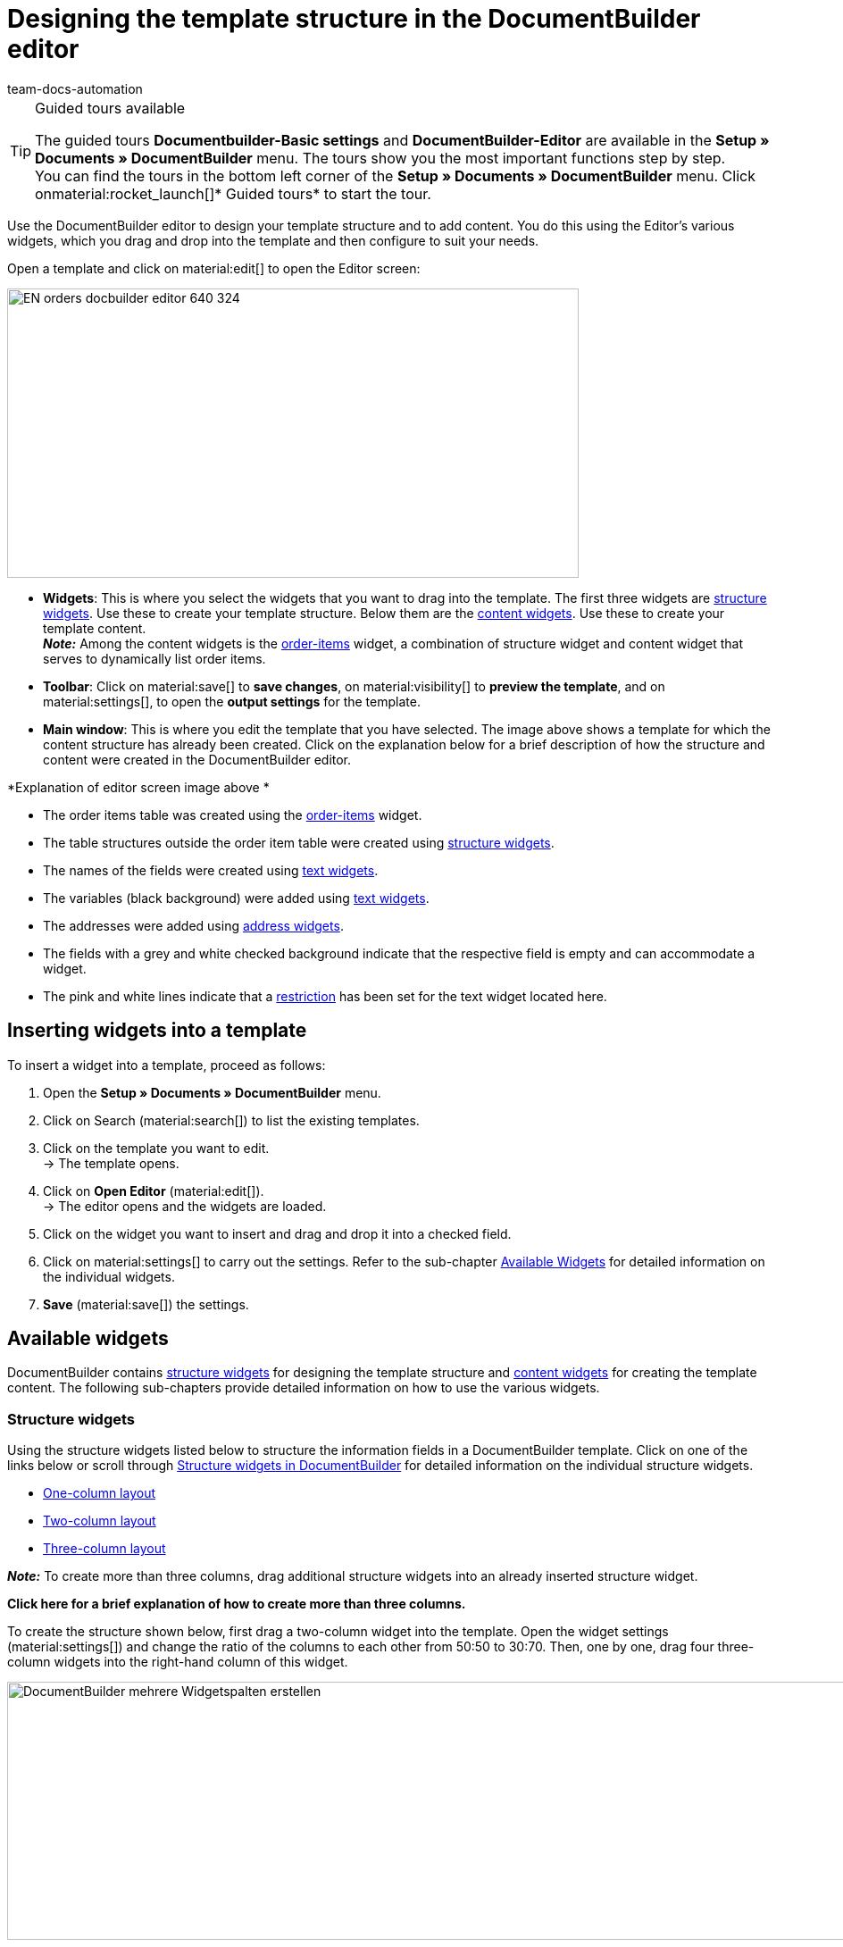 = Designing the template structure in the DocumentBuilder editor
:keywords: DocumentBuilder Editor , DocumentBuilder create structure, DocumentBuilder using widgets , DocumentBuilder adding information, DocumentBuilder adding variables, DocumentBuilder add images, DocumentBuilder add text, DocumentBuilder add order items, DocumentBuilder add address,
:author: team-docs-automation
:description: Use the DocumentBuilder Editor to create a template’s structure and content.




[TIP]
.Guided tours available
====
The guided tours *Documentbuilder-Basic settings* and *DocumentBuilder-Editor* are available in the *Setup » Documents » DocumentBuilder* menu. The tours show you the most important functions step by step. +
You can find the tours in the bottom left corner of the *Setup » Documents » DocumentBuilder* menu. Click onmaterial:rocket_launch[]* Guided tours* to start the tour.
====

Use the DocumentBuilder editor to design your template structure and to add content. You do this using the Editor’s various widgets, which you drag and drop into the template and then configure to suit your needs.

Open a template and click on material:edit[] to open the Editor screen:

image::EN-orders-docbuilder-editor-640-324.png[width=640, height=324]


* *Widgets*: This is where you select the widgets that you want to drag into the template. The first three widgets are <<#structure-widgets, structure widgets>>. Use these to create your template structure. Below them are the <<#content-widgets, content widgets>>. Use these to create your template content. +
*_Note:_* Among the content widgets is the <<#intable-widget-order-items, order-items>> widget, a combination of structure widget and content widget that serves to dynamically list order items.

* *Toolbar*: Click on material:save[] to *save changes*, on material:visibility[] to  *preview the template*, and on material:settings[], to open the *output settings* for the template. 

* *Main window*: This is where you edit the template that you have selected. The image above shows a template for which the content structure has already been created. Click on the explanation below for a brief description of how the structure and content were created in the DocumentBuilder editor.


[.collapseBox]
.*Explanation of editor screen image above * 
--

** The order items table was created using the <<#intable-widget-order-items, order-items>> widget.
** The table structures outside the order item table were created using <<#structure-widgets, structure widgets>>.
** The names of the fields were created using <<#intable-widget-text, text widgets>>.
** The variables (black background) were added using <<#intable-widget-text, text widgets>>.
** The addresses were added using <<#intable-widget-address,address widgets>>.
** The fields with a grey and white checked background indicate that the respective field is empty and can accommodate a widget.
** The pink and white lines indicate that a <<#intable-widget-text, restriction>> has been set for the text widget located here.


--


[#use-editor]
== Inserting widgets into a template

To insert a widget into a template, proceed as follows:

[.instruction]

. Open the *Setup » Documents » DocumentBuilder* menu.
. Click on Search (material:search[]) to list the existing templates.
. Click on the template you want to edit. +
→ The template opens.
. Click on *Open Editor* (material:edit[]). +
→ The editor opens and the widgets are loaded.
. Click on the widget you want to insert and drag and drop it into a checked field.
. Click on material:settings[] to carry out the settings. Refer to the sub-chapter <<#available-widgets, Available Widgets>> for detailed information on the individual widgets.
. *Save* (material:save[]) the settings.


[#available-widgets]
== Available widgets

DocumentBuilder contains <<#structure-widgets, structure widgets>> for designing the template structure and <<#content-widgets, content widgets>> for creating the template content. The following sub-chapters provide detailed information on how to use the various widgets.



[#structure-widgets]
=== Structure widgets
Using the structure widgets listed below to structure the information fields in a DocumentBuilder template. Click on one of the links below or scroll through
<<table-available-structure-widgets-documentbuilder>> for detailed information on the individual structure widgets. +

* <<#intable-widget-one-column-layout, One-column layout>> + 
* <<#intable-widget-two-column-layout, Two-column layout>> + 
* <<#intable-widget-three-column-layout, Three-column layout>> + 

*_Note:_* To create more than three columns, drag additional structure widgets into an already inserted structure widget. + 

[.collapseBox]
.*Click here for a brief explanation of how to create more than three columns.* 
--
To create the structure shown below, first drag a two-column widget into the template. Open the widget settings (material:settings[]) and change the ratio of the columns to each other from 50:50 to 30:70. Then, one by one, drag four three-column widgets into the right-hand column of this widget.

image::DocumentBuilder_mehrere Widgetspalten erstellen.png[width=1000, height=289]


*_Note:_* Use the cogwheel (material:settings[]) in the top right corner to open the settings for the original widget (in this example, the two-column widget inserted first). To open the settings for a subsequently inserted widget, move your cursor into the respective widget (a blue outline will appear), then click on the cogwheel that appears in the middle of this widget.

--



[[table-available-structure-widgets-documentbuilder]]
.Structure widgets in DocumentBuilder
[cols="1,3"]
|===
|Widget |Explanation

|[#intable-widget-one-column-layout],* One-column layout*
a|Creates a one-column structure in which to display content. +

*Settings:* +
Click on material:settings[] to open the settings. This is where you can define the width of the* border*, the *padding *or the *margin* in mm. To do this, select (material:done[role=skyBlue]) the respective setting and use the drop-down list to set the size in mm. use the *Colour* setting to select the colour for the widget background and for the font used in the widget. 

*Inserting additional widgets:* +
You can insert further widgets into this widget by dragging and dropping them into one of the three columns. Use additional <<#structure-widgets, structure widgets>> to create additional columns. Use <<#content-widgets, Content widgets>> to create the content for the template.

Click on *Delete widget* (material:delete[]) to remove the widget. Click on *Close settings* (material:close[]) to close the settings.

|[#intable-widget-two-column-layout]*Two-column layout*
a|Creates a two-column structure in which to display content. 

*Settings:* +
Click on material:settings[] to open the settings. Use the *Orientation* setting to define whether the widget should have a column structure (vertical) or a row structure (horizontal). Use the *Layout* setting to set the ratio of the two columns to each other. The following ratio options are available:

* 50% / 50% (standard)
* 30% / 70%
* 70% / 30%
* Custom layout (use this setting to set your own ratio by defining the percentage of the left-hand column to the right-hand column)

You can also define the width of the *Border*, the *Padding* and *Margin* in mm. Select (material:done[role=skyBlue]) the respective setting and choose the desired size in mm from the drop-down list.

*Inserting additional widgets:* +
You can insert further widgets into this widget by dragging and dropping them into one of the three columns. Use additional <<#structure-widgets, structure widgets>> to create additional columns. Use <<#content-widgets, Content widgets>> to create the content for the template.

Click on *Delete widget* (material:delete[]) to remove the widget. Click on *Close settings* (material:close[]) to close the settings.

|[#intable-widget-three-column-layout]*Three-column layout*
a|Creates a three-column structure in which to display content. 

*Settings:* +
Click on material:settings[] to open the settings. Here you can first select the *Orientation* (horizontal/vertical). You can also define the width of the *Border*, the *Padding* and *Margin* in mm. Select (material:done[role=skyBlue]) the respective setting and choose the desired size in mm from the drop-down list.

*Inserting additional widgets:* +
You can insert further widgets into this widget by dragging and dropping them into one of the three columns. Use additional <<#structure-widgets, structure widgets>> to create additional columns. Use <<#content-widgets, Content widgets>> to create the content for the template.

Click on *Delete widget* (material:delete[]) to remove the widget. Click on *Close settings* (material:close[]) to close the settings.
|===

[#content-widgets]
=== Content widgets

Use content widgets listed below to create the content for a template. Click on one of the links below or scroll through
<<table-available-content-widgets-documentbuilder>> for detailed information on the individual content widgets.

* <<#intable-widget-image, Image>> + 
* <<#intable-widget-address, Address>> + 
* <<#intable-widget-barcode, Barcode>> + 
* <<#intable-widget-text, Text>> + 
* <<#intable-widget-order-items, Order items>> + 
* <<#intable-widget-code, Code>> + 



[[table-available-content-widgets-documentbuilder]]
.Content widgets in DocumentBuilder
[cols="1,3"]
|===
|Widget |Explanation
|[#intable-widget-image]*Image*
a|Use this widget to ...

* upload an image file for your template (e.g. to display your company logo in documents), or... 

* ...link a template with the image stored in the Item UI for an item or a variation (e.g. to display images of the ordered items in order confirmations). +
*_Important:_* This will only function if you insert the image widget into an order items widget. + 

*Settings:* +
Click on material:settings[] to open the settings. In the *Image type* setting, select one of the following options:

* *General*: If you select this option, the line*Image source* appears. Here, click on the three dots to upload an image file or select from previously uploaded image files. 
* *Items*: If there is an image saved in the Item UI for a particular item, this option creates a link to that image. If you have multiple images saved for an item, use the setting *Position number of the item image* to select the image you want to link to. +
*_Example:_* If you select position "0", for example, the image that has been assigned "Position 0" in the Item UI will be displayed.
* *Variation*: If there is an image saved in the Item UI for a particular variation of an item, this option creates a link to that image. 

Use the other settings to set the *height* and *width* of the image in px, and to set the*Rotation* and the *Alignment* for the image.

Click on *Delete widget* (material:delete[]) to remove the widget. Click on *Close settings* (material:close[]) to close the settings.

|[#intable-widget-address]*Address*
|Use this widget to display address fields. 

*Settings:* +
Click on material:settings[] to open the settings. +
From the first dropdown list, select the *Address type* that you require. Use the other settings to set the *Font* and the *Alignment* for the address. +
*_Note:_* You set the layout of the different addresses in the menu *Setup » CRM » Address layout*.


Click on *Delete widget* (material:delete[]) to remove the widget. Click on *Close settings* (material:close[]) to close the settings.


|[#intable-widget-barcode]*Barcode*
|Use this widget to display barcodes. Select a *Barcode type* here (General/Item), a *Barcode / QR code* and the desired *Layout* from the respective drop-down list.

Click on *Delete widget* (material:delete[]) to remove the widget. Click on *Close settings* (material:close[]) to close the settings.

|[#intable-widget-text]*Text*
a|Use this widget to*enter text* and *add variables*. You can also format the text you entered. To do so, double-click on the word that you want to format.


*Inserting variables:* +
Click on material:edit[] to open the list with the variables on the left side of the screen. Use the search function to find the variables or find the appropriate variables by expanding the individual areas (material:chevron_right[]). Click on the variable you want to insert. Enter additional text in the widget, if needed.

The manual page xref:orders:documentbuilder-using-variables.adoc[Using variables] provides a list of the available variables, divided into categories.


*Setting limitations:* +
Click on material:settings[] to open the settings. If required, you can set a restriction for the text widget here. If you set a restriction, the content of the text widget will only appear in the document if the value selected in the restriction also exists in the corresponding order. +
*_Note:_* Pink and white lines in a widget indicate that a restriction has been set for the widget.

[.collapseBox]
.Restrictions available for a text widget
--

[cols="2,4a"]
!===
!Restriction !Example of use
!*Payment methods restriction*
!If you select the payment method "Bank posting", the content of the text widget will only appear in a document if the payment method in the corresponding order is also "Bank posting".

!*Languages restriction*
!If you select the languages German and English, the content of the text widget will only appear in a document if the language of the corresponding order is either German or English.

!*Referrer restriction*
!If you select the referrers Amazon UK and Amazon USA, the content of the text widget will only appear in a document if the referrer of the corresponding order is either Amazon UK or Amazon USA.

!*Invoice countries restriction*
!If you select Germany as the invoice country, the content of the text widget will only appear in a document if the invoice country in the corresponding order is also Germany. 

!*Delivery countries restriction*
!If you select "United Kingdom" as the country of delivery, the content of the text widget will only appear in a document if the country of delivery in the corresponding order is also United Kingdom. 

!*Tex relevance restriction*
!If you select the payment status "EU export", the content of the text widget will only appear in a document if the value for tax relevance in the corresponding order is also EU export. 

!*Payment terms restriction*
!If you select the payment status "Unpaid", the content of the text widget will only appear in a document if the value for Payment status in the corresponding order is also “Unpaid”. 

!*Payment status restriction*
!If you select the payment status "Unpaid", the content of the text widget will only appear in a document if the value for Payment status in the corresponding order is also “Unpaid”. 

!*Variables restriction*
!If you add the variables “Coupon amount net” and “Currency” to a text widget, then select the restriction "Coupon amount net", the content of the text widget will only appear in a document if a value for “Coupon amount net” exists in the corresponding order. 
 

!===

--


Click on *Delete widget* (material:delete[]) to remove the widget. Click on *Close settings* (material:close[]) to close the settings.

|[#intable-widget-order-items]*Order items*
|Use this widget to define how order items should be displayed. +

*Settings:* +
Click on material:settings[] to open the settings. +

Begin by selecting the *Order item types* from the drop-down list. +

If necessary, you can then adjust the *Outer spacing in mm*, the *Frame (header)*, the *Inner spacing in mm (header)*, the *Frame (cell)*, the *Inner spacing in mm (cell)* and the *Width of the column in mm* by ticking the setting (material:done[role=skyBlue]). +

Click on material:unfold_more[] to change the *order of the columns*. Click on *Add new entry* ( material:add[]) to *add more columns*. Click on *Remove entry* (material:delete[]) to *delete columns from the overview*. +

Click on *Delete widget* (material:delete[]) to remove the widget. Click on *Close settings* (material:close[]) to close the settings.

|[#intable-widget-code]*Code*
|Use this widget to apply individual styles to a template (e.g. to show the quantities of order items in bold) and to implement more complex approaches to processing and displaying data. +

Click on icon:code[role="darkGrey"]  to open the list of variables on the left side of the screen. Use the search function to find individual variables or click on a variable category to display the corresponding lists (material:chevron_right[]). Click on the variable you want to insert. The variable is inserted at the point where you place the cursor. 

Click here for link:https://forum.plentymarkets.com/t/faq-documentbuilder/743283/7[code examples^] 

Click on (icon:check-square[role="blue"]) to close the widget window. +

Click on material:settings[] to open the settings.

Click on *Delete widget* (material:delete[]) to remove the widget. Click on *Close settings* (material:close[]) to close the settings.

|===

[NOTE]
.Changing the *Document type* setting in existing templates
====
Note that the range of available widgets can differ depending on the document type. In some cases, if you subsequently change the *Document type* setting in an existing template, not all of the originally selected widgets will be available for the newly set document type. If this occurs, an error message will appear.
====
